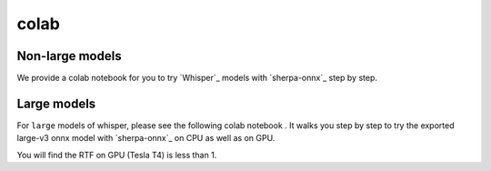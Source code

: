 colab
=====

Non-large models
-----------------

We provide a colab notebook
|Sherpa-onnx offline recognition with whisper python api colab notebook|
for you to try `Whisper`_ models with `sherpa-onnx`_ step by step.

.. |Sherpa-onnx offline recognition with whisper python api colab notebook| image:: https://colab.research.google.com/assets/colab-badge.svg
   :target: https://github.com/k2-fsa/colab/blob/master/sherpa-onnx/sherpa_onnx_whisper_models.ipynb

.. image:: ./pic/whisper-colab.png
   :alt: screenshot of using whisper with sherpa-onnx in colab
   :width: 600

Large models
------------

For ``large`` models of whisper, please see the following colab notebook
|sherpa-onnx with whisper large-v3 colab notebook|.
It walks you step by step to try the exported large-v3 onnx model with `sherpa-onnx`_
on CPU as well as on GPU.

You will find the RTF on GPU (Tesla T4) is less than 1.

.. |sherpa-onnx with whisper large-v3 colab notebook| image:: https://colab.research.google.com/assets/colab-badge.svg
   :target: https://github.com/k2-fsa/colab/blob/master/sherpa-onnx/sherpa_onnx_whisper_large_v3.ipynb

